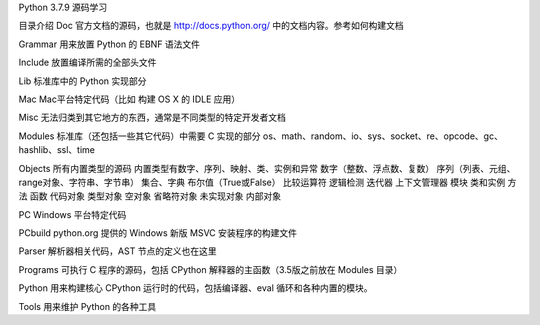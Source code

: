 Python 3.7.9 源码学习

目录介绍
Doc
官方文档的源码，也就是 http://docs.python.org/ 中的文档内容。参考如何构建文档

Grammar
用来放置 Python 的 EBNF 语法文件

Include
放置编译所需的全部头文件

Lib
标准库中的 Python 实现部分


Mac
Mac平台特定代码（比如 构建 OS X 的 IDLE 应用）

Misc
无法归类到其它地方的东西，通常是不同类型的特定开发者文档

Modules
标准库（还包括一些其它代码）中需要 C 实现的部分
os、math、random、io、sys、socket、re、opcode、gc、hashlib、ssl、time

Objects
所有内置类型的源码
内置类型有数字、序列、映射、类、实例和异常
数字（整数、浮点数、复数）
序列（列表、元组、range对象、字符串、字节串）
集合、字典
布尔值（True或False）
比较运算符
逻辑检测
迭代器
上下文管理器
模块
类和实例
方法
函数
代码对象
类型对象
空对象
省略符对象
未实现对象
内部对象

PC
Windows 平台特定代码

PCbuild
python.org 提供的 Windows 新版 MSVC 安装程序的构建文件

Parser
解析器相关代码，AST 节点的定义也在这里

Programs
可执行 C 程序的源码，包括 CPython 解释器的主函数（3.5版之前放在 Modules 目录）

Python
用来构建核心 CPython 运行时的代码，包括编译器、eval 循环和各种内置的模块。

Tools
用来维护 Python 的各种工具

